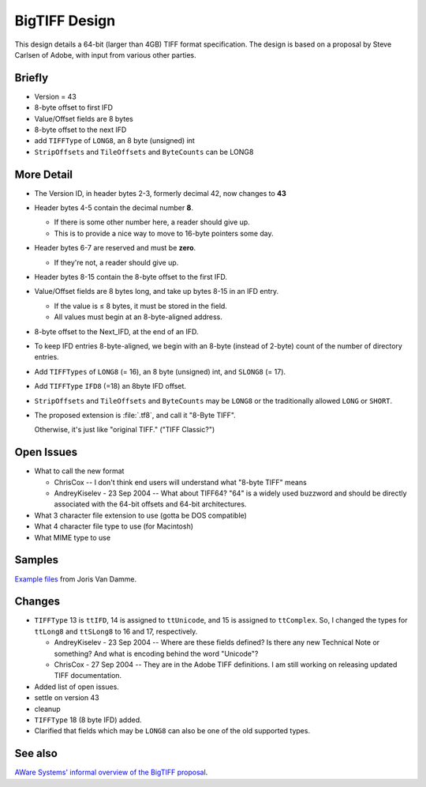 BigTIFF Design
==============


This design details a 64-bit (larger than 4GB) TIFF format specification.
The design is based on a proposal by Steve Carlsen of Adobe, with input
from various other parties.


Briefly
-------

* Version = 43
* 8-byte offset to first IFD
* Value/Offset fields are 8 bytes
* 8-byte offset to the next IFD
* add ``TIFFType`` of ``LONG8``, an 8 byte (unsigned) int
* ``StripOffsets`` and ``TileOffsets`` and ``ByteCounts`` can be LONG8


More Detail
-----------

* The Version ID, in header bytes 2-3, formerly decimal 42, now changes to **43**
* Header bytes 4-5 contain the decimal number **8**.

  * If there is some other number here, a reader should give up.
  * This is to provide a nice way to move to 16-byte pointers some day.

* Header bytes 6-7 are reserved and must be **zero**.

  * If they're not, a reader should give up.

* Header bytes 8-15 contain the 8-byte offset to the first IFD.
* Value/Offset fields are 8 bytes long, and take up bytes 8-15 in an IFD entry.

  * If the value is ≤ 8 bytes, it must be stored in the field.
  * All values must begin at an 8-byte-aligned address.

* 8-byte offset to the Next_IFD, at the end of an IFD.
* To keep IFD entries 8-byte-aligned, we begin with an 8-byte (instead of 2-byte) count of the number of directory entries.
* Add ``TIFFTypes`` of ``LONG8`` (= 16), an 8 byte (unsigned) int, and ``SLONG8`` (= 17).
* Add ``TIFFType`` ``IFD8`` (=18) an 8byte IFD offset.
* ``StripOffsets`` and ``TileOffsets`` and ``ByteCounts`` may be ``LONG8`` or the traditionally allowed ``LONG`` or ``SHORT``.

* The proposed extension is :file:`.tf8`, and call it "8-Byte TIFF".

  Otherwise, it's just like "original TIFF." ("TIFF Classic?")


Open Issues
-----------

* What to call the new format

  * ChrisCox -- I don't think end users will understand what "8-byte TIFF" means
  * AndreyKiselev - 23 Sep 2004 -- What about TIFF64? "64" is a widely used buzzword and should be directly associated with the 64-bit offsets and 64-bit architectures.

* What 3 character file extension to use (gotta be DOS compatible)
* What 4 character file type to use (for Macintosh)
* What MIME type to use


Samples
-------

`Example files <http://www.awaresystems.be/imaging/tiff/bigtiff/BigTIFFSamples.zip>`_
from Joris Van Damme.


Changes
-------

* ``TIFFType`` 13 is ``ttIFD``, 14 is assigned to ``ttUnicode``, and 15 is assigned to ``ttComplex``. So, I changed the types for ``ttLong8`` and ``ttSLong8`` to 16 and 17, respectively.

  * AndreyKiselev - 23 Sep 2004 -- Where are these fields defined? Is there any new Technical Note or something? And what is encoding behind the word "Unicode"?
  * ChrisCox - 27 Sep 2004 -- They are in the Adobe TIFF definitions.  I am still working on releasing updated TIFF documentation.

* Added list of open issues.
* settle on version 43
* cleanup
* ``TIFFType`` 18 (8 byte IFD) added.

* Clarified that fields which may be ``LONG8`` can also be one of the old supported types.


See also
--------

`AWare Systems' informal overview of the BigTIFF proposal <http://www.awaresystems.be/imaging/tiff/bigtiff.html>`_.
